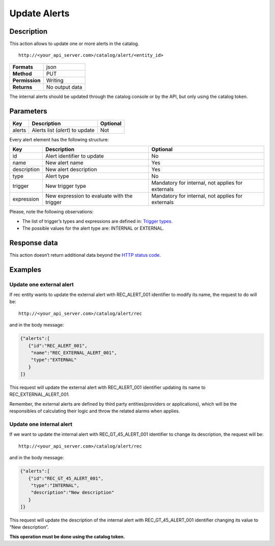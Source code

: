 Update Alerts
=============

Description
-----------

This action allows to update one or more alerts in the catalog.

::

   http://<your_api_server.com>/catalog/alert/<entity_id>

+----------------+----------------+
| **Formats**    | json           |
+----------------+----------------+
| **Method**     | PUT            |
+----------------+----------------+
| **Permission** | Writing        |
+----------------+----------------+
| **Returns**    | No output data |
+----------------+----------------+

The internal alerts should be updated through the catalog console or by
the API, but only using the catalog token.

Parameters
----------

+--------+---------------------------------+----------+
| Key    | Description                     | Optional |
+========+=================================+==========+
| alerts | Alerts list (*alert*) to update | Not      |
+--------+---------------------------------+----------+

Every alert element has the following structure:

+-----------------------+-----------------------+-----------------------+
| Key                   | Description           | Optional              |
+=======================+=======================+=======================+
| id                    | Alert identifier to   | No                    |
|                       | update                |                       |
+-----------------------+-----------------------+-----------------------+
| name                  | New alert name        | Yes                   |
+-----------------------+-----------------------+-----------------------+
| description           | New alert description | Yes                   |
+-----------------------+-----------------------+-----------------------+
| type                  | Alert type            | No                    |
+-----------------------+-----------------------+-----------------------+
| trigger               | New trigger type      | Mandatory for         |
|                       |                       | internal, not applies |
|                       |                       | for externals         |
+-----------------------+-----------------------+-----------------------+
| expression            | New expression to     | Mandatory for         |
|                       | evaluate with the     | internal, not applies |
|                       | trigger               | for externals         |
+-----------------------+-----------------------+-----------------------+

Please, note the following observations:

-  The list of trigger’s types and expressions are defined in: `Trigger
   types <../alert/alert.html#InternalTriggerTypes>`__.
-  The possible values ​​for the alert type are: INTERNAL or EXTERNAL.

Response data
-------------

This action doesn’t return additional data beyond the `HTTP status
code <../../general_model.html#reply>`__.

Examples
--------

Update one external alert
~~~~~~~~~~~~~~~~~~~~~~~~~

If rec entity wants to update the external alert with REC_ALERT_001
identifier to modify its name, the request to do will be:

::

   http://<your_api_server.com>/catalog/alert/rec

and in the body message:

.. code:: json

   {"alerts":[
      {"id":"REC_ALERT_001",
       "name":"REC_EXTERNAL_ALERT_001",
       "type":"EXTERNAL"
      }
   ]}

This request will update the external alert with REC_ALERT_001
identifier updating its name to REC_EXTERNAL_ALERT_001.

Remember, the external alerts are defined by third party
entities(providers or applications), which will be the responsibles of
calculating their logic and throw the related alarms when applies.

Update one internal alert
~~~~~~~~~~~~~~~~~~~~~~~~~

If we want to update the internal alert with REC_GT_45_ALERT_001
identifier to change its description, the request will be:

::

   http://<your_api_server.com>/catalog/alert/rec

and in the body message:

.. code:: json

   {"alerts":[
      {"id":"REC_GT_45_ALERT_001",    
       "type":"INTERNAL",
       "description":"New description"
      }
   ]}

This request will update the description of the internal alert with
REC_GT_45_ALERT_001 identifier changing its value to “New description”.

**This operation must be done using the catalog token.**
